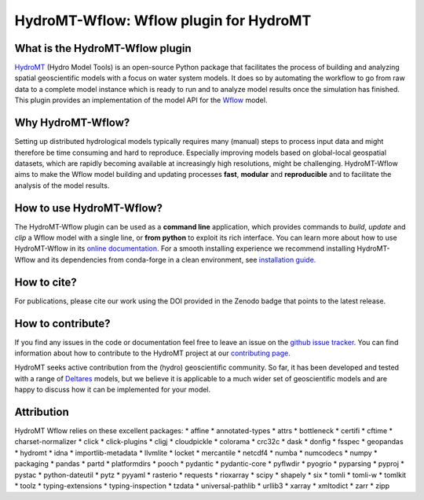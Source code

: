 .. _readme:

=======================================
HydroMT-Wflow: Wflow plugin for HydroMT
=======================================

|pypi| |conda_forge| |docs_latest| |docs_stable| |license| |doi| |binder| |sonarqube_coverage| |sonarqube|

What is the HydroMT-Wflow plugin
--------------------------------
HydroMT_ (Hydro Model Tools) is an open-source Python package that facilitates the process of
building and analyzing spatial geoscientific models with a focus on water system models.
It does so by automating the workflow to go from raw data to a complete model instance which
is ready to run and to analyze model results once the simulation has finished.
This plugin provides an implementation of the model API for the Wflow_ model.

Why HydroMT-Wflow?
------------------
Setting up distributed hydrological models typically requires many (manual) steps
to process input data and might therefore be time consuming and hard to reproduce.
Especially improving models based on global-local geospatial datasets, which are
rapidly becoming available at increasingly high resolutions, might be challenging.
HydroMT-Wflow aims to make the Wflow model building and updating processes **fast**, **modular** and **reproducible**
and to facilitate the analysis of the model results.

How to use HydroMT-Wflow?
-------------------------
The HydroMT-Wflow plugin can be used as a **command line** application, which provides commands to *build*,
*update* and *clip* a Wflow model with a single line, or **from python** to exploit its rich interface.
You can learn more about how to use HydroMT-Wflow in its `online documentation. <https://deltares.github.io/hydromt_wflow/latest/getting_started/intro>`_
For a smooth installing experience we recommend installing HydroMT-Wflow and its dependencies
from conda-forge in a clean environment, see `installation guide. <https://deltares.github.io/hydromt_wflow/latest/getting_started/installation>`_

How to cite?
------------
For publications, please cite our work using the DOI provided in the Zenodo badge |doi| that points to the latest release.

How to contribute?
-------------------
If you find any issues in the code or documentation feel free to leave an issue on the `github issue tracker. <https://github.com/Deltares/hydromt_wflow/issues>`_
You can find information about how to contribute to the HydroMT project at our `contributing page. <https://deltares.github.io/hydromt/latest/dev/contributing>`_

HydroMT seeks active contribution from the (hydro) geoscientific community.
So far, it has been developed and tested with a range of `Deltares <https://www.deltares.nl/en/>`_ models, but
we believe it is applicable to a much wider set of geoscientific models and are
happy to discuss how it can be implemented for your model.

.. _Hydromt: https://deltares.github.io/hydromt/latest/
.. _Wflow: https://github.com/Deltares/Wflow.jl

.. |sonarqube| image:: https://sonarcloud.io/api/project_badges/measure?project=Deltares_hydromt_wflow&metric=alert_status
    :target: https://sonarcloud.io/summary/new_code?id=Deltares_hydromt_wflow
    :alt: SonarQube status

.. |sonarqube_coverage| image:: https://sonarcloud.io/api/project_badges/measure?project=Deltares_hydromt_wflow&metric=coverage
    :alt: Coverage
    :target: https://sonarcloud.io/summary/new_code?id=Deltares_hydromt_wflow

.. |docs_latest| image:: https://img.shields.io/badge/docs-latest-brightgreen.svg
    :target: https://deltares.github.io/hydromt_wflow/latest
    :alt: Latest developers docs

.. |docs_stable| image:: https://img.shields.io/badge/docs-stable-brightgreen.svg
    :target: https://deltares.github.io/hydromt_wflow/stable
    :alt: Stable docs last release

.. |pypi| image:: https://img.shields.io/pypi/v/hydromt_wflow.svg?style=flat
    :target: https://pypi.org/project/hydromt_wflow/
    :alt: PyPI

.. |conda_forge| image:: https://anaconda.org/conda-forge/hydromt_wflow/badges/version.svg
    :target: https://anaconda.org/conda-forge/hydromt_wflow
    :alt: Conda-Forge

.. |binder| image:: https://mybinder.org/badge_logo.svg
    :target: https://mybinder.org/v2/gh/Deltares/hydromt_wflow/main?urlpath=lab/tree/examples

.. |doi| image:: https://zenodo.org/badge/356210291.svg
    :alt: Zenodo
    :target: https://zenodo.org/badge/latestdoi/356210291

.. |license| image:: https://img.shields.io/github/license/Deltares/hydromt_wflow
    :alt: License
    :target: https://github.com/Deltares/hydromt_wflow/blob/main/LICENSE


Attribution
-----------
HydroMT Wflow relies on these excellent packages:
* affine
* annotated-types
* attrs
* bottleneck
* certifi
* cftime
* charset-normalizer
* click
* click-plugins
* cligj
* cloudpickle
* colorama
* crc32c
* dask
* donfig
* fsspec
* geopandas
* hydromt
* idna
* importlib-metadata
* llvmlite
* locket
* mercantile
* netcdf4
* numba
* numcodecs
* numpy
* packaging
* pandas
* partd
* platformdirs
* pooch
* pydantic
* pydantic-core
* pyflwdir
* pyogrio
* pyparsing
* pyproj
* pystac
* python-dateutil
* pytz
* pyyaml
* rasterio
* requests
* rioxarray
* scipy
* shapely
* six
* tomli
* tomli-w
* tomlkit
* toolz
* typing-extensions
* typing-inspection
* tzdata
* universal-pathlib
* urllib3
* xarray
* xmltodict
* zarr
* zipp
